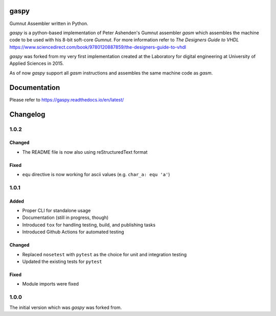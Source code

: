 .. image:: https://github.com/bwiessneth/gaspy/workflows/tests/badge.svg
   :target: https://github.com/bwiessneth/gaspy/actions?query=workflow%3Atests
   :alt: tests status

.. image:: https://readthedocs.org/projects/gumnut-assembler/badge/?version=latest
   :target: https://gumnut-assembler.readthedocs.io/en/latest/?badge=latest
   :alt: docs status



gaspy
=====

Gumnut Assembler written in Python.

*gaspy* is a python-based implementation of Peter Ashenden's Gumnut assembler *gasm* which assembles the machine code to
be used with his 8-bit soft-core *Gumnut*. For more information refer to *The Designers Guide to VHDL*
https://www.sciencedirect.com/book/9780120887859/the-designers-guide-to-vhdl

*gaspy* was forked from my very first implementation created at the Laboratory for digital engineering at University of
Applied Sciences in 2015.

As of now *gaspy* support all *gasm* instructions and assembles the same machine code as *gasm*.

Documentation
=============

Please refer to https://gaspy.readthedocs.io/en/latest/

Changelog
=========

1.0.2
-----

Changed
~~~~~~~
- The README file is now also using reStructuredText format

Fixed
~~~~~

- ``equ`` directive is now working for ascii values (e.g. ``char_a: equ 'a'``)



1.0.1
-----

Added
~~~~~

-  Proper CLI for standalone usage
-  Documentation (still in progress, though)
-  Introduced ``tox`` for handling testing, build, and publishing tasks
-  Introduced Github Actions for automated testing

Changed
~~~~~~~

-  Replaced ``nosetest`` with ``pytest`` as the choice for unit and
   integration testing
-  Updated the existing tests for ``pytest``

Fixed
~~~~~

-  Module imports were fixed



1.0.0
-----

The initial version which was *gaspy* was forked from.

